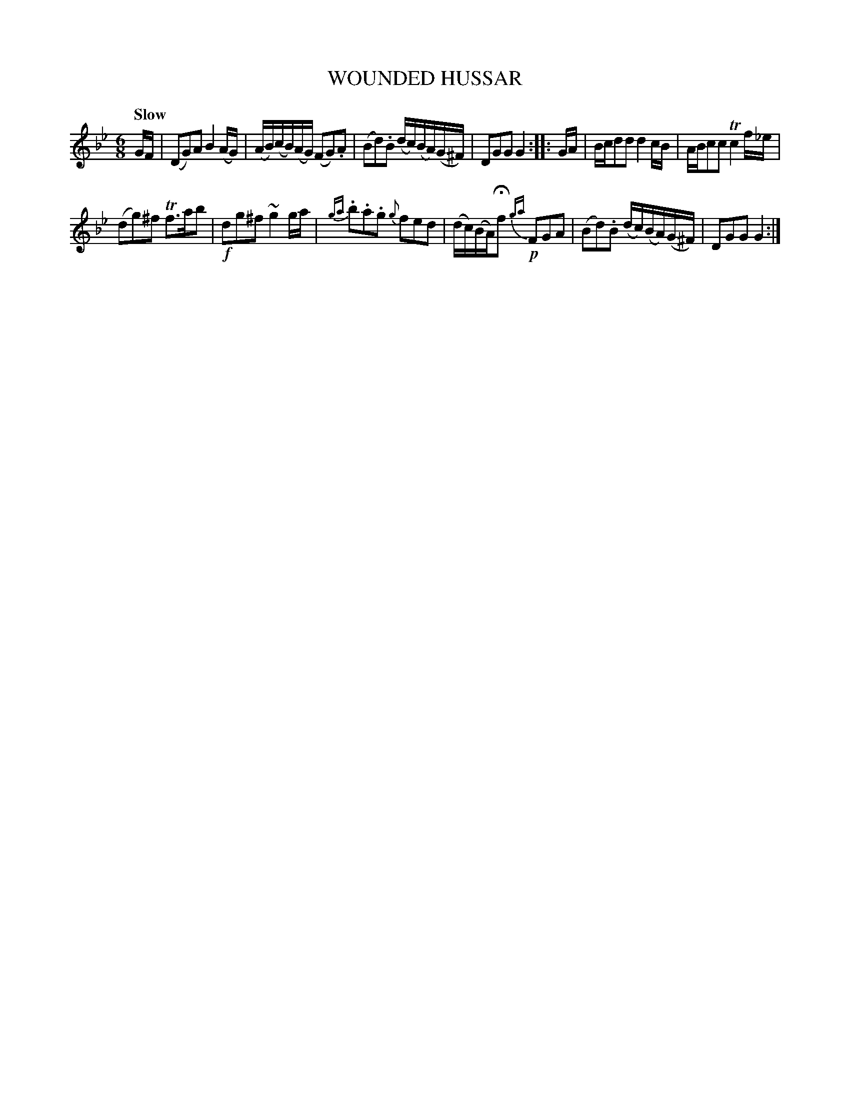 X: 11111
T: WOUNDED HUSSAR
Q: "Slow"
%R: waltz, air
B: "Edinburgh Repository of Music" v.1 p.111 #1
F: http://digital.nls.uk/special-collections-of-printed-music/pageturner.cfm?id=87776133
Z: 2015 John Chambers <jc:trillian.mit.edu>
N: There's also a fermata under the high a in bar 10, but ABC software generally rejects it.
M: 6/8
L: 1/16
K: Gm
GF |\
(D2G2)A2 B4(AG) | (AB)(cB)(AG) (F2G2).A2 |\
(B2d2).B2 (dc)(BA)(G^F) | D2G2G2 G4 :: GA |\
Bcd2d2 d4cB | ABc2c2 Tc4f_e |
(d2g2)^f2 Tf3ab2 | !f!d2g2^f2 ~g4ga |\
{ga}.b2.a2.g2 {g}f2e2d2 | (dc)(BA)Hf2 {ga}!p!F2G2A2 |\
(B2d2).B2 (dc)(BA)(G^F) | D2G2G2 G4 :|
